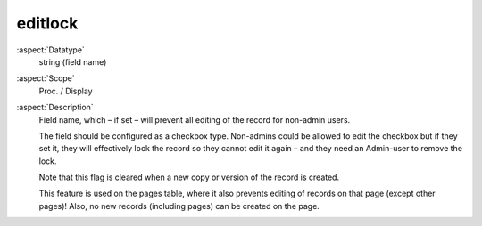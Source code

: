 editlock
--------

:aspect:`Datatype`
    string (field name)

:aspect:`Scope`
    Proc. / Display

:aspect:`Description`
    Field name, which – if set – will prevent all editing of the record for non-admin users.

    The field should be configured as a checkbox type. Non-admins could be allowed to edit the checkbox but if they
    set it, they will effectively lock the record so they cannot edit it again – and they need an Admin-user
    to remove the lock.

    Note that this flag is cleared when a new copy or version of the record is created.

    This feature is used on the pages table, where it also prevents editing of records on that page (except other pages)!
    Also, no new records (including pages) can be created on the page.
